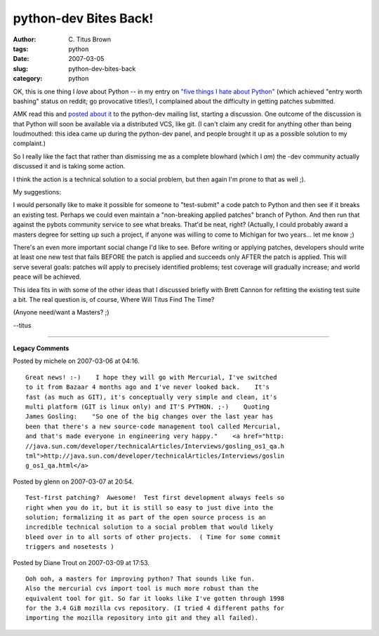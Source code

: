 python-dev Bites Back!
######################

:author: C\. Titus Brown
:tags: python
:date: 2007-03-05
:slug: python-dev-bites-back
:category: python


OK, this is one thing I *love* about Python -- in my entry on `"five
things I hate about Python"
<http://ivory.idyll.org/blog/mar-07/five-things-I-hate-about-python.html>`__
(which achieved "entry worth bashing" status on reddit; go provocative
titles!), I complained about the difficulty in getting patches submitted.

AMK read this and `posted about it <http://mail.python.org/pipermail/python-dev/2007-March/071495.html>`__ to the python-dev mailing list, starting a
discussion.  One outcome of the discussion is that Python will soon be
available via a distributed VCS, like git.  (I can't claim any credit
for anything other than being loudmouthed: this idea came up during the
python-dev panel, and people brought it up as a possible solution to
my complaint.)

So I really like the fact that rather than dismissing me as a complete
blowhard (which I *am*) the -dev community actually discussed it and
is taking some action.

I think the action is a technical solution to a social problem, but then
again I'm prone to that as well ;).

My suggestions:

I would personally like to make it possible for someone to
"test-submit" a code patch to Python and then see if it breaks an
existing test.  Perhaps we could even maintain a "non-breaking applied
patches" branch of Python.  And then run that against the pybots
community service to see what breaks.  That'd be neat, right?
(Actually, I could probably award a masters degree for setting up such
a project, if anyone was willing to come to Michigan for two
years... let me know ;)

There's an even more important social change I'd like to see.  Before
writing or applying patches, developers should write at least one new
test that fails BEFORE the patch is applied and succeeds only AFTER
the patch is applied.  This will serve several goals: patches will
apply to precisely identified problems; test coverage will gradually
increase; and world peace will be achieved.

This idea fits in with some of the other ideas that I discussed
briefly with Brett Cannon for refitting the existing test suite a bit.
The real question is, of course, Where Will Titus Find The Time?

(Anyone need/want a Masters? ;)

--titus


----

**Legacy Comments**


Posted by michele on 2007-03-06 at 04:16. 

::

   Great news! :-)    I hope they will go with Mercurial, I've switched
   to it from Bazaar 4 months ago and I've never looked back.    It's
   fast (as much as GIT), it's conceptually very simple and clean, it's
   multi platform (GIT is linux only) and IT'S PYTHON. ;-)    Quoting
   James Gosling:    "So one of the big changes over the last year has
   been that there's a new source-code management tool called Mercurial,
   and that's made everyone in engineering very happy."    <a href="http:
   //java.sun.com/developer/technicalArticles/Interviews/gosling_os1_qa.h
   tml">http://java.sun.com/developer/technicalArticles/Interviews/goslin
   g_os1_qa.html</a>


Posted by glenn on 2007-03-07 at 20:54. 

::

   Test-first patching?  Awesome!  Test first development always feels so
   right when you do it, but it is still so easy to just dive into the
   solution; formalizing it as part of the open source process is an
   incredible technical solution to a social problem that would likely
   bleed over in to all sorts of other projects.  ( Time for some commit
   triggers and nosetests )


Posted by Diane Trout on 2007-03-09 at 17:53. 

::

   Ooh ooh, a masters for improving python? That sounds like fun.
   Also the mercurial cvs import tool is much more robust than the
   equivalent tool for git. So far it looks like I've gotten through 1998
   for the 3.4 GiB mozilla cvs repository. (I tried 4 different paths for
   importing the mozilla repository into git and they all failed).


